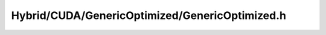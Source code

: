 .. _Hybrid-GenericOptimizedC.h:

Hybrid/CUDA/GenericOptimized/GenericOptimized.h
===============================================

.. doxygenfile:: idg-lib/src/Hybrid/CUDA/GenericOptimized/GenericOptimizedC.h



 
 
 